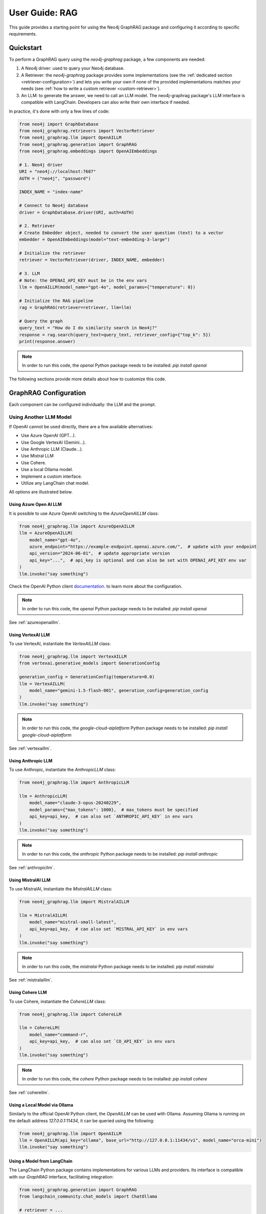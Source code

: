 .. _user-guide-rag:

User Guide: RAG
#################

This guide provides a starting point for using the Neo4j GraphRAG package
and configuring it according to specific requirements.


************
Quickstart
************

To perform a GraphRAG query using the `neo4j-graphrag` package, a few components are needed:

1. A Neo4j driver: used to query your Neo4j database.
2. A Retriever: the `neo4j-graphrag` package provides some implementations (see the :ref:`dedicated section <retriever-configuration>`) and lets you write your own if none of the provided implementations matches your needs (see :ref:`how to write a custom retriever <custom-retriever>`).
3. An LLM: to generate the answer, we need to call an LLM model. The neo4j-graphrag package's LLM interface is compatible with LangChain. Developers can also write their own interface if needed.

In practice, it's done with only a few lines of code:

.. code:: python

    from neo4j import GraphDatabase
    from neo4j_graphrag.retrievers import VectorRetriever
    from neo4j_graphrag.llm import OpenAILLM
    from neo4j_graphrag.generation import GraphRAG
    from neo4j_graphrag.embeddings import OpenAIEmbeddings

    # 1. Neo4j driver
    URI = "neo4j://localhost:7687"
    AUTH = ("neo4j", "password")

    INDEX_NAME = "index-name"

    # Connect to Neo4j database
    driver = GraphDatabase.driver(URI, auth=AUTH)

    # 2. Retriever
    # Create Embedder object, needed to convert the user question (text) to a vector
    embedder = OpenAIEmbeddings(model="text-embedding-3-large")

    # Initialize the retriever
    retriever = VectorRetriever(driver, INDEX_NAME, embedder)

    # 3. LLM
    # Note: the OPENAI_API_KEY must be in the env vars
    llm = OpenAILLM(model_name="gpt-4o", model_params={"temperature": 0})

    # Initialize the RAG pipeline
    rag = GraphRAG(retriever=retriever, llm=llm)

    # Query the graph
    query_text = "How do I do similarity search in Neo4j?"
    response = rag.search(query_text=query_text, retriever_config={"top_k": 5})
    print(response.answer)


.. note::

    In order to run this code, the `openai` Python package needs to be installed:
    `pip install openai`


The following sections provide more details about how to customize this code.

******************************
GraphRAG Configuration
******************************

Each component can be configured individually: the LLM and the prompt.

Using Another LLM Model
========================

If OpenAI cannot be used directly, there are a few available alternatives:

- Use Azure OpenAI (GPT...).
- Use Google VertexAI (Gemini...).
- Use Anthropic LLM (Claude...).
- Use Mistral LLM
- Use Cohere.
- Use a local Ollama model.
- Implement a custom interface.
- Utilize any LangChain chat model.

All options are illustrated below.

Using Azure Open AI LLM
-----------------------

It is possible to use Azure OpenAI switching to the `AzureOpenAILLM` class:

.. code:: python

    from neo4j_graphrag.llm import AzureOpenAILLM
    llm = AzureOpenAILLM(
        model_name="gpt-4o",
        azure_endpoint="https://example-endpoint.openai.azure.com/",  # update with your endpoint
        api_version="2024-06-01",  # update appropriate version
        api_key="...",  # api_key is optional and can also be set with OPENAI_API_KEY env var
    )
    llm.invoke("say something")

Check the OpenAI Python client `documentation <https://github.com/openai/openai-python?tab=readme-ov-file#microsoft-azure-openai>`_.
to learn more about the configuration.

.. note::

    In order to run this code, the `openai` Python package needs to be installed:
    `pip install openai`


See :ref:`azureopenaillm`.


Using VertexAI LLM
------------------

To use VertexAI, instantiate the `VertexAILLM` class:

.. code:: python

    from neo4j_graphrag.llm import VertexAILLM
    from vertexai.generative_models import GenerationConfig

    generation_config = GenerationConfig(temperature=0.0)
    llm = VertexAILLM(
        model_name="gemini-1.5-flash-001", generation_config=generation_config
    )
    llm.invoke("say something")


.. note::

    In order to run this code, the `google-cloud-aiplatform` Python package needs to be installed:
    `pip install google-cloud-aiplatform`


See :ref:`vertexaillm`.


Using Anthropic LLM
-------------------

To use Anthropic, instantiate the `AnthropicLLM` class:

.. code:: python

    from neo4j_graphrag.llm import AnthropicLLM

    llm = AnthropicLLM(
        model_name="claude-3-opus-20240229",
        model_params={"max_tokens": 1000},  # max_tokens must be specified
        api_key=api_key,  # can also set `ANTHROPIC_API_KEY` in env vars
    )
    llm.invoke("say something")


.. note::

    In order to run this code, the `anthropic` Python package needs to be installed:
    `pip install anthropic`

See :ref:`anthropicllm`.


Using MistralAI LLM
-------------------

To use MistralAI, instantiate the `MistralAILLM` class:

.. code:: python

    from neo4j_graphrag.llm import MistralAILLM

    llm = MistralAILLM(
        model_name="mistral-small-latest",
        api_key=api_key,  # can also set `MISTRAL_API_KEY` in env vars
    )
    llm.invoke("say something")


.. note::

    In order to run this code, the `mistralai` Python package needs to be installed:
    `pip install mistralai`

See :ref:`mistralaillm`.



Using Cohere LLM
----------------

To use Cohere, instantiate the `CohereLLM` class:

.. code:: python

    from neo4j_graphrag.llm import CohereLLM

    llm = CohereLLM(
        model_name="command-r",
        api_key=api_key,  # can also set `CO_API_KEY` in env vars
    )
    llm.invoke("say something")


.. note::

    In order to run this code, the `cohere` Python package needs to be installed:
    `pip install cohere`


See :ref:`coherellm`.


Using a Local Model via Ollama
-------------------------------

Similarly to the official OpenAI Python client, the `OpenAILLM` can be
used with Ollama. Assuming Ollama is running on the default address `127.0.0.1:11434`,
it can be queried using the following:

.. code:: python

    from neo4j_graphrag.llm import OpenAILLM
    llm = OpenAILLM(api_key="ollama", base_url="http://127.0.0.1:11434/v1", model_name="orca-mini")
    llm.invoke("say something")


Using a Model from LangChain
-----------------------------

The LangChain Python package contains implementations for various LLMs and providers.
Its interface is compatible with our `GraphRAG` interface, facilitating integration:

.. code:: python

    from neo4j_graphrag.generation import GraphRAG
    from langchain_community.chat_models import ChatOllama

    # retriever = ...

    llm = ChatOllama(model="llama3:8b")
    rag = GraphRAG(retriever=retriever, llm=llm)
    query_text = "How do I do similarity search in Neo4j?"
    response = rag.search(query_text=query_text, retriever_config={"top_k": 5})
    print(response.answer)


It is however not mandatory to use LangChain.

Using a Custom Model
--------------------

If the provided implementations do not match their needs, developers can create a
custom LLM class by subclassing the `LLMInterface`.
Here's an example using the Python Ollama client:


.. code:: python

    import ollama
    from neo4j_graphrag.llm import LLMInterface, LLMResponse

    class OllamaLLM(LLMInterface):

        def invoke(self, input: str) -> LLMResponse:
            response = ollama.chat(model=self.model_name, messages=[
              {
                'role': 'user',
                'content': input,
              },
            ])
            return LLMResponse(
                content=response["message"]["content"]
            )

        async def ainvoke(self, input: str) -> LLMResponse:
            return self.invoke(input)  # TODO: implement async with ollama.AsyncClient


    # retriever = ...

    llm = OllamaLLM("llama3:8b")

    rag = GraphRAG(retriever=retriever, llm=llm)
    query_text = "How do I do similarity search in Neo4j?"
    response = rag.search(query_text=query_text, retriever_config={"top_k": 5})
    print(response.answer)

See :ref:`llminterface`.


Configuring the Prompt
========================

Prompts are managed through `PromptTemplate` classes. Specifically, the `GraphRAG` pipeline
utilizes a `RagTemplate` with a default prompt that can be accessed through
`rag.prompt_template.template`. To use a different prompt, subclass the `RagTemplate`
class and pass it to the `GraphRAG` pipeline object during initialization:

.. code:: python

    from neo4j_graphrag.generation import RagTemplate, GraphRAG

    # retriever = ...
    # llm = ...

    prompt_template = RagTemplate(
        prompt="Answer the question {question} using context {context} and examples {examples}",
        expected_inputs=["context", "question", "examples"]
    )

    rag = GraphRAG(retriever=retriever, llm=llm, prompt_template=prompt_template)

    # ...


See :ref:`prompttemplate`.


The final configurable component in the `GraphRAG` pipeline is the retriever.
Below are descriptions of the various options available.

.. _retriever-configuration:

************************
Retriever Configuration
************************

We provide implementations for the following retrievers:

.. list-table:: List of retrievers
   :widths: 30 100
   :header-rows: 1

   * - Retriever
     - Description
   * - :ref:`VectorRetriever <vector-retriever-user-guide>`
     - Performs a similarity search based on a Neo4j vector index and a query text or vector. Returns the matched `node` and similarity `score`.
   * - :ref:`VectorCypherRetriever <vector-cypher-retriever-user-guide>`
     - Performs a similarity search based on a Neo4j vector index and a query text or vector. The returned results can be configured through a retrieval query parameter that will be executed after the index search. It can be used to fetch more context around the matched node.
   * - :ref:`HybridRetriever <hybrid-retriever-user-guide>`
     - Uses both a vector and a full-text index in Neo4j.
   * - :ref:`HybridCypherRetriever <hybrid-cypher-retriever-user-guide>`
     - Same as HybridRetriever with a retrieval query similar to VectorCypherRetriever.
   * - :ref:`Text2Cypher <text2cypher-retriever-user-guide>`
     - Translates the user question into a Cypher query to be run against a Neo4j database (or Knowledge Graph). The results of the query are then passed to the LLM to generate the final answer.
   * - :ref:`WeaviateNeo4jRetriever <weaviate-neo4j-retriever-user-guide>`
     - Use this retriever when vectors are saved in a Weaviate vector database
   * - :ref:`PineconeNeo4jRetriever <pinecone-neo4j-retriever-user-guide>`
     - Use this retriever when vectors are saved in a Pinecone vector database
   * - :ref:`QdrantNeo4jRetriever <qdrant-neo4j-retriever-user-guide>`
     - Use this retriever when vectors are saved in a Qdrant vector database

Retrievers all expose a `search` method that we will discuss in the next sections.


.. _vector-retriever-user-guide:

Vector Retriever
===================

The simplest method to instantiate a vector retriever is:

.. code:: python

    from neo4j_graphrag.retrievers import VectorRetriever

    retriever = VectorRetriever(
        driver,
        index_name=POSTER_INDEX_NAME,
    )

The `index_name` is the name of the Neo4j vector index that will be used for similarity search.


.. warning::

    Vector index use an **approximate nearest neighbor** algorithm.
    Refer to the `Neo4j Documentation <https://neo4j.com/docs/cypher-manual/current/indexes/semantic-indexes/vector-indexes/#limitations-and-issues>`_ to learn about its limitations.


Search Similar Vector
-----------------------------

To identify the top 3 most similar nodes, perform a search by vector:

.. code:: python

    vector = []  # a list of floats, same size as the vectors in the Neo4j vector index
    retriever_result = retriever.search(query_vector=vector, top_k=3)

However, in most cases, a text (from the user) will be provided instead of a vector.
In this scenario, an `Embedder` is required.

Search Similar Text
-----------------------------

When searching for a text, specifying how the retriever transforms (embeds) the text
into a vector is required. Therefore, the retriever requires knowledge of an embedder:

.. code:: python

    embedder = OpenAIEmbeddings(model="text-embedding-3-large")

    # Initialize the retriever
    retriever = VectorRetriever(
        driver,
        index_name=POSTER_INDEX_NAME,
        embedder=embedder,
    )

    query_text = "How do I do similarity search in Neo4j?"
    retriever_result = retriever.search(query_text=query_text, top_k=3)


Embedders
-----------------------------

Currently, this package supports the following embedders:

- :ref:`openaiembeddings`
- :ref:`sentencetransformerembeddings`
- :ref:`vertexaiembeddings`
- :ref:`mistralaiembeddings`
- :ref:`cohereembeddings`
- :ref:`azureopenaiembeddings`

The `OpenAIEmbeddings` was illustrated previously. Here is how to use the `SentenceTransformerEmbeddings`:

.. code:: python

    from neo4j_graphrag.embeddings import SentenceTransformerEmbeddings

    embedder = SentenceTransformerEmbeddings(model="all-MiniLM-L6-v2")  # Note: this is the default model


If another embedder is desired, a custom embedder can be created. For example, consider
the following implementation of an embedder that wraps the `OllamaEmbedding` model from LlamaIndex:

.. code:: python

    from llama_index.embeddings.ollama import OllamaEmbedding
    from neo4j_graphrag.embeddings.base import Embedder

    class OllamaEmbedder(Embedder):
        def __init__(self, ollama_embedding):
            self.embedder = ollama_embedding

        def embed_query(self, text: str) -> list[float]:
            embedding = self.embedder.get_text_embedding_batch(
                [text], show_progress=True
            )
            return embedding[0]

    ollama_embedding = OllamaEmbedding(
        model_name="llama3",
        base_url="http://localhost:11434",
        ollama_additional_kwargs={"mirostat": 0},
    )
    embedder = OllamaEmbedder(ollama_embedding)
    vector = embedder.embed_query("some text")


Other Vector Retriever Configuration
----------------------------------------

Often, not all node properties are pertinent for the RAG context; only a selected few are relevant
for inclusion in the LLM prompt context. You can specify which properties to return
using the `return_properties` parameter:

.. code:: python

    from neo4j_graphrag.retrievers import VectorRetriever

    retriever = VectorRetriever(
        driver,
        index_name=POSTER_INDEX_NAME,
        embedder=embedder,
        return_properties=["title"],
    )


Pre-Filters
-----------------------------

When performing a similarity search, one may have constraints to apply.
For instance, filtering out movies released before 2000. This can be achieved
using `filters`.

.. note::

    Filters are implemented for all retrievers except the Hybrid retrievers.
    The documentation below is not valid for external retrievers, which use
    their own filter syntax (see :ref:`vector-databases-section`).


.. code:: python

    from neo4j_graphrag.retrievers import VectorRetriever

    retriever = VectorRetriever(
        driver,
        index_name=POSTER_INDEX_NAME,
    )

    filters = {
        "year": {
            "$gte": 2000,
        }
    }

    query_text = "How do I do similarity search in Neo4j?"
    retriever_result = retriever.search(query_text=query_text, filters=filters)

.. warning::

    When using filters, the similarity search bypasses the vector index and instead utilizes
    an exact match algorithm
    Ensure that the pre-filtering is stringent enough to prevent query overload.

The currently supported operators are:

- `$eq`: equal.
- `$ne`: not equal.
- `$lt`: less than.
- `$lte`: less than or equal to.
- `$gt`: greater than.
- `$gte`: greater than or equal to.
- `$between`: between.
- `$in`: value is in a given list.
- `$nin`: not in.
- `$like`: LIKE operator case-sensitive.
- `$ilike`: LIKE operator case-insensitive.


Here are examples of valid filter syntaxes and their meaning:

.. list-table:: Filters syntax
   :widths: 80 80
   :header-rows: 1

   * - Filter
     - Meaning
   * - {"year": 1999}
     - year = 1999
   * - {"year": {"$eq": 1999}}
     - year = 1999
   * - {"year": 2000, "title": "The Matrix"}
     - year = 1999 AND title = "The Matrix"
   * - {"$and": [{"year": 2000}, {"title": "The Matrix"}]}
     - year = 1999 AND title = "The Matrix"
   * - {"$or": [{"title": "The Matrix Revolution"}, {"title": "The Matrix"}]}
     - title = "The Matrix" OR title = "The Matrix Revolution"
   * - {"title": {"$like": "The Matrix"}}
     - title CONTAINS "The Matrix"
   * - {"title": {"$ilike": "the matrix"}}
     - toLower(title) CONTAINS "The Matrix"


See also :ref:`vectorretriever`.

.. _vector-cypher-retriever-user-guide:

Vector Cypher Retriever
=======================

The `VectorCypherRetriever` fully leverages Neo4j's graph capabilities by combining vector-based similarity searches with graph traversal techniques. It processes a query embedding to perform a similarity search against a specified vector index, retrieves relevant node variables, and then executes a Cypher query to traverse the graph based on these nodes. This integration ensures that retrievals are both semantically meaningful and contextually enriched by the underlying graph structure.


Retrieval Query
---------------

When crafting the retrieval query, it's important to note two available variables
are in the query scope:

- `node`: represents the node retrieved from the vector index search.
- `score`: denotes the similarity score.

For instance, in a movie graph with actors where the vector index pertains to
certain movie properties, the retrieval query can be structured as follows:

.. code:: python

    retrieval_query = """
        MATCH
        (actor:Actor)-[:ACTED_IN]->(node)
        RETURN
        node.title AS movie_title,
        node.plot AS movie_plot,
        collect(actor.name) AS actors;
    """
    retriever = VectorCypherRetriever(
        driver,
        index_name=INDEX_NAME,
        retrieval_query=retrieval_query,
    )


It is recommended that the retrieval query returns node properties, as opposed to nodes.


Format the Results
------------------

.. warning::

    This API is in beta mode and will be subject to change in the future.

The result_formatter function customizes the output of Cypher retrievers for improved prompt engineering and readability. It converts each Neo4j record into a RetrieverResultItem with two fields: `content` and `metadata`.

The `content` field is a formatted string containing the key information intended for the language model, such as movie titles or descriptions. The `metadata` field holds additional details, useful for debugging or providing extra context, like scores or node properties.


.. code:: python

    def result_formatter(record: neo4j.Record) -> RetrieverResultItem:
        return RetrieverResultItem(
            content=f"Movie title: {record.get('movieTitle')}, description: {record.get('movieDescription')}, actors: {record.get('actors')}",
            metadata={
                "title": record.get('movieTitle'),
                "score": record.get("score"),
            }
        )

    retriever = VectorCypherRetriever(
        driver,
        index_name=INDEX_NAME,
        retrieval_query="MATCH (node)<-[:ACTED_IN]-(p:Person) RETURN node.title as movieTitle, node.plot as movieDescription, collect(p.name) as actors, score",
        result_formatter=result_formatter,
    )

Also see :ref:`vectorcypherretriever`.


.. _vector-databases-section:

Vector Databases
====================

.. note::

    For external retrievers, the filter syntax depends on the provider. Please refer to
    the documentation of the Python client for each provider for details.

.. _weaviate-neo4j-retriever-user-guide:

Weaviate Retrievers
-------------------

.. note::

    In order to import this retriever, the Weaviate Python client must be installed:
    `pip install weaviate-client`


.. code:: python

    from weaviate.connect.helpers import connect_to_local
    from neo4j_graphrag.retrievers import WeaviateNeo4jRetriever

    client = connect_to_local()
    retriever = WeaviateNeo4jRetriever(
        driver=driver,
        client=client,
        embedder=embedder,
        collection="Movies",
        id_property_external="neo4j_id",
        id_property_neo4j="id",
    )

Internally, this retriever performs the vector search in Weaviate, finds the corresponding node by matching
the Weaviate metadata `id_property_external` with a Neo4j `node.id_property_neo4j`, and returns the matched node.

The `return_properties` and `retrieval_query` parameters operate similarly to those in other retrievers.

See :ref:`weaviateneo4jretriever`.

.. _pinecone-neo4j-retriever-user-guide:

Pinecone Retrievers
-------------------

.. note::

    In order to import this retriever, the Pinecone Python client must be installed:
    `pip install pinecone-client`


.. code:: python

    from pinecone import Pinecone
    from neo4j_graphrag.retrievers import PineconeNeo4jRetriever

    client = Pinecone()  # ... create your Pinecone client

    retriever = PineconeNeo4jRetriever(
        driver=driver,
        client=client,
        index_name="Movies",
        id_property_neo4j="id",
        embedder=embedder,
    )

Also see :ref:`pineconeneo4jretriever`.

.. _qdrant-neo4j-retriever-user-guide:

Qdrant Retrievers
-----------------

.. note::

    In order to import this retriever, the Qdrant Python client must be installed:
    `pip install qdrant-client`


.. code:: python

    from qdrant_client import QdrantClient
    from neo4j_graphrag.retrievers import QdrantNeo4jRetriever

    client = QdrantClient(...)  # construct the Qdrant client instance

    retriever = QdrantNeo4jRetriever(
        driver=driver,
        client=client,
        collection_name="my-collection",
        id_property_external="neo4j_id",    # The payload field that contains identifier to a corresponding Neo4j node id property
        id_property_neo4j="id",
        embedder=embedder,
    )

See :ref:`qdrantneo4jretriever`.


Other Retrievers
===================

.. _hybrid-retriever-user-guide:

Hybrid Retrievers
------------------------------------

In an hybrid retriever, results are searched for in both a vector and a full-text index.
For this reason, a full-text index must also exist in the database, and its name must
be provided when instantiating the retriever:

.. code:: python

    from neo4j_graphrag.retrievers import HybridRetriever

    INDEX_NAME = "embedding-name"
    FULLTEXT_INDEX_NAME = "fulltext-index-name"

    retriever = HybridRetriever(
        driver,
        INDEX_NAME,
        FULLTEXT_INDEX_NAME,
        embedder,
    )


See :ref:`hybridretriever`.

Also note that there is an helper function to create a full-text index  (see :ref:`the API documentation<create-fulltext-index>`).

.. _hybrid-cypher-retriever-user-guide:

Hybrid Cypher Retrievers
------------------------

In an hybrid cypher retriever, results are searched for in both a vector and a
full-text index. Once the similar nodes are identified, a retrieval query can traverse
the graph and return more context:

.. code:: python

    from neo4j_graphrag.retrievers import HybridCypherRetriever

    INDEX_NAME = "embedding-name"
    FULLTEXT_INDEX_NAME = "fulltext-index-name"

    retriever = HybridCypherRetriever(
        driver,
        INDEX_NAME,
        FULLTEXT_INDEX_NAME,
        retrieval_query="MATCH (node)-[:AUTHORED_BY]->(author:Author)" "RETURN author.name"
        embedder=embedder,
    )


See :ref:`hybridcypherretriever`.


.. _text2cypher-retriever-user-guide:

Text2Cypher Retriever
------------------------------------

This retriever first asks an LLM to generate a Cypher query to fetch the exact
information required to answer the question from the database. Then this query is
executed and the resulting records are added to the context for the LLM to write
the answer to the initial user question. The cypher-generation and answer-generation
LLMs can be different.

.. code:: python

    from neo4j import GraphDatabase
    from neo4j_graphrag.retrievers import Text2CypherRetriever
    from neo4j_graphrag.llm.openai import OpenAILLM

    URI = "neo4j://localhost:7687"
    AUTH = ("neo4j", "password")

    # Connect to Neo4j database
    driver = GraphDatabase.driver(URI, auth=AUTH)

    # Create LLM object
    llm = OpenAILLM(model_name="gpt-3.5-turbo")

    # (Optional) Specify your own Neo4j schema
    neo4j_schema = """
    Node properties:
    Person {name: STRING, born: INTEGER}
    Movie {tagline: STRING, title: STRING, released: INTEGER}
    Relationship properties:
    ACTED_IN {roles: LIST}
    REVIEWED {summary: STRING, rating: INTEGER}
    The relationships:
    (:Person)-[:ACTED_IN]->(:Movie)
    (:Person)-[:DIRECTED]->(:Movie)
    (:Person)-[:PRODUCED]->(:Movie)
    (:Person)-[:WROTE]->(:Movie)
    (:Person)-[:FOLLOWS]->(:Person)
    (:Person)-[:REVIEWED]->(:Movie)
    """

    # (Optional) Provide user input/query pairs for the LLM to use as examples
    examples = [
        "USER INPUT: 'Which actors starred in the Matrix?' QUERY: MATCH (p:Person)-[:ACTED_IN]->(m:Movie) WHERE m.title = 'The Matrix' RETURN p.name"
    ]

    # Initialize the retriever
    retriever = Text2CypherRetriever(
        driver=driver,
        llm=llm,  # type: ignore
        neo4j_schema=neo4j_schema,
        examples=examples,
    )

    # Generate a Cypher query using the LLM, send it to the Neo4j database, and return the results
    query_text = "Which movies did Hugo Weaving star in?"
    print(retriever.search(query_text=query_text))


.. note::

    Since we are not performing any similarity search (vector index), the Text2Cypher
    retriever does not require any embedder.

.. warning::

    The LLM-generated query is not guaranteed to be syntactically correct. In case it can't be
    executed, a `Text2CypherRetrievalError` is raised.


See :ref:`text2cypherretriever`.

.. _custom-retriever:

Custom Retriever
===================

If the application requires very specific retrieval strategy, it is possible to implement
a custom retriever using the `Retriever` interface:

.. code:: python

    from neo4j_graphrag.retrievers.base import Retriever

    class MyCustomRetriever(Retriever):
        def __init__(
            self,
            driver: neo4j.Driver,
            # any other required parameters
        ) -> None:
            super().__init__(driver)

        def get_search_results(
            self,
            query_vector: Optional[list[float]] = None,
            query_text: Optional[str] = None,
            top_k: int = 5,
            filters: Optional[dict[str, Any]] = None,
        ) -> RawSearchResult:
            pass


See :ref:`rawsearchresult` for a description of the returned type.


******************************
DB Operations
******************************

See :ref:`database-interaction-section`.

Create a Vector Index
========================

.. code:: python

    from neo4j import GraphDatabase
    from neo4j_graphrag.indexes import create_vector_index

    URI = "neo4j://localhost:7687"
    AUTH = ("neo4j", "password")

    INDEX_NAME = "chunk-index"
    DIMENSION=1536

    # Connect to Neo4j database
    driver = GraphDatabase.driver(URI, auth=AUTH)

    # Creating the index
    create_vector_index(
        driver,
        INDEX_NAME,
        label="Document",
        embedding_property="vectorProperty",
        dimensions=DIMENSION,
        similarity_fn="euclidean",
    )


Populate a Vector Index
==========================

.. code:: python

    from neo4j import GraphDatabase
    from random import random

    URI = "neo4j://localhost:7687"
    AUTH = ("neo4j", "password")

    # Connect to Neo4j database
    driver = GraphDatabase.driver(URI, auth=AUTH)

    # Upsert the vector
    vector = [random() for _ in range(DIMENSION)]
    upsert_vector(driver, node_id="1234", embedding_property="embedding", vector=vector)

This will update the node with `id(node)=1234` to add (or update) a `node.embedding` property.
This property will also be added to the vector index.


Drop a Vector Index
========================

.. warning::

    This operation is irreversible and should be used with caution.


.. code:: python

    from neo4j import GraphDatabase

    URI = "neo4j://localhost:7687"
    AUTH = ("neo4j", "password")

    # Connect to Neo4j database
    driver = GraphDatabase.driver(URI, auth=AUTH)
    drop_index_if_exists(driver, INDEX_NAME)
